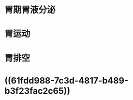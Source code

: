 * 胃期胃液分泌
:PROPERTIES:
:ID:       de579f55-ae3d-4f48-a39a-3c63eab2063f
:END:
* 胃运动
* 胃排空
* ((61fdd988-7c3d-4817-b489-b3f23fac2c65))
